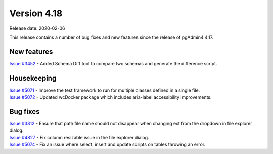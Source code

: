 ************
Version 4.18
************

Release date: 2020-02-06

This release contains a number of bug fixes and new features since the release of pgAdmin4 4.17.

New features
************

| `Issue #3452 <https://redmine.postgresql.org/issues/3452>`_ -  Added Schema Diff tool to compare two schemas and generate the difference script.

Housekeeping
************

| `Issue #5071 <https://redmine.postgresql.org/issues/5071>`_ -  Improve the test framework to run for multiple classes defined in a single file.
| `Issue #5072 <https://redmine.postgresql.org/issues/5072>`_ -  Updated wcDocker package which includes aria-label accessibility improvements.

Bug fixes
*********

| `Issue #3812 <https://redmine.postgresql.org/issues/3812>`_ -  Ensure that path file name should not disappear when changing ext from the dropdown in file explorer dialog.
| `Issue #4827 <https://redmine.postgresql.org/issues/4827>`_ -  Fix column resizable issue in the file explorer dialog.
| `Issue #5074 <https://redmine.postgresql.org/issues/5074>`_ -  Fix an issue where select, insert and update scripts on tables throwing an error.